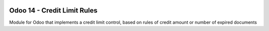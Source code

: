 .. image:: https://img.shields.io/badge/License-LGPL_v3-blue.png
   :target: https://www.gnu.org/licenses/lgpl-3.0
   :alt: License: LGPL-3

==================================
Odoo 14 - Credit Limit Rules
==================================

Module for Odoo that implements a credit limit control, based on rules of credit amount or number of expired documents
